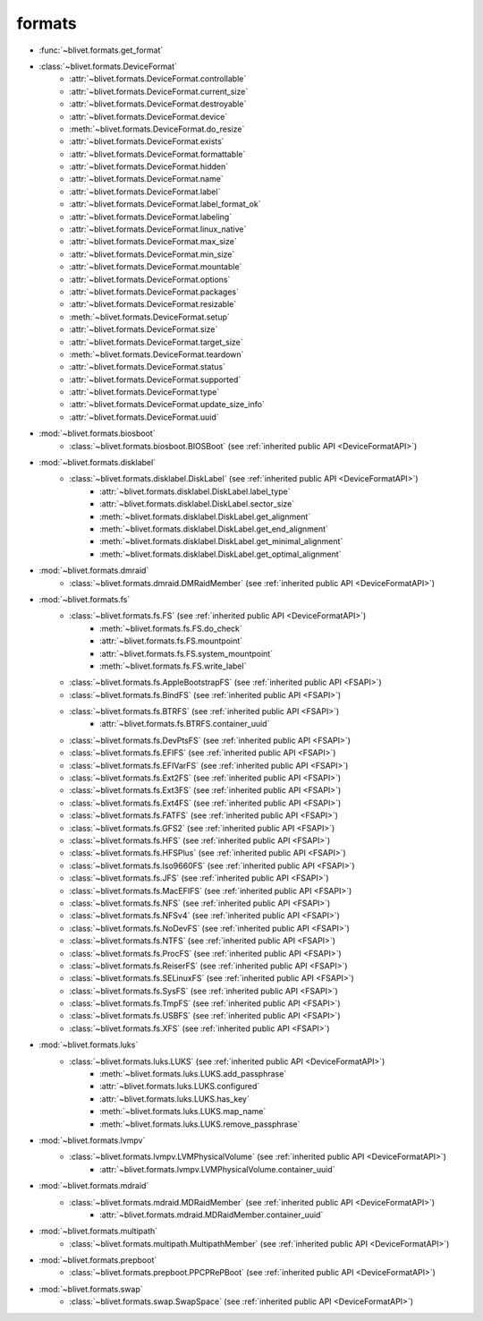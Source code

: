 formats
========

* :func:`~blivet.formats.get_format`

.. _DeviceFormatAPI:

* :class:`~blivet.formats.DeviceFormat`
    * :attr:`~blivet.formats.DeviceFormat.controllable`
    * :attr:`~blivet.formats.DeviceFormat.current_size`
    * :attr:`~blivet.formats.DeviceFormat.destroyable`
    * :attr:`~blivet.formats.DeviceFormat.device`
    * :meth:`~blivet.formats.DeviceFormat.do_resize`
    * :attr:`~blivet.formats.DeviceFormat.exists`
    * :attr:`~blivet.formats.DeviceFormat.formattable`
    * :attr:`~blivet.formats.DeviceFormat.hidden`
    * :attr:`~blivet.formats.DeviceFormat.name`
    * :attr:`~blivet.formats.DeviceFormat.label`
    * :attr:`~blivet.formats.DeviceFormat.label_format_ok`
    * :attr:`~blivet.formats.DeviceFormat.labeling`
    * :attr:`~blivet.formats.DeviceFormat.linux_native`
    * :attr:`~blivet.formats.DeviceFormat.max_size`
    * :attr:`~blivet.formats.DeviceFormat.min_size`
    * :attr:`~blivet.formats.DeviceFormat.mountable`
    * :attr:`~blivet.formats.DeviceFormat.options`
    * :attr:`~blivet.formats.DeviceFormat.packages`
    * :attr:`~blivet.formats.DeviceFormat.resizable`
    * :meth:`~blivet.formats.DeviceFormat.setup`
    * :attr:`~blivet.formats.DeviceFormat.size`
    * :attr:`~blivet.formats.DeviceFormat.target_size`
    * :meth:`~blivet.formats.DeviceFormat.teardown`
    * :attr:`~blivet.formats.DeviceFormat.status`
    * :attr:`~blivet.formats.DeviceFormat.supported`
    * :attr:`~blivet.formats.DeviceFormat.type`
    * :attr:`~blivet.formats.DeviceFormat.update_size_info`
    * :attr:`~blivet.formats.DeviceFormat.uuid`

* :mod:`~blivet.formats.biosboot`
    * :class:`~blivet.formats.biosboot.BIOSBoot` (see :ref:`inherited public API <DeviceFormatAPI>`)

* :mod:`~blivet.formats.disklabel`
    * :class:`~blivet.formats.disklabel.DiskLabel` (see :ref:`inherited public API <DeviceFormatAPI>`)
        * :attr:`~blivet.formats.disklabel.DiskLabel.label_type`
        * :attr:`~blivet.formats.disklabel.DiskLabel.sector_size`
        * :meth:`~blivet.formats.disklabel.DiskLabel.get_alignment`
        * :meth:`~blivet.formats.disklabel.DiskLabel.get_end_alignment`
        * :meth:`~blivet.formats.disklabel.DiskLabel.get_minimal_alignment`
        * :meth:`~blivet.formats.disklabel.DiskLabel.get_optimal_alignment`

* :mod:`~blivet.formats.dmraid`
    * :class:`~blivet.formats.dmraid.DMRaidMember` (see :ref:`inherited public API <DeviceFormatAPI>`)

.. _FSAPI:

* :mod:`~blivet.formats.fs`
    * :class:`~blivet.formats.fs.FS` (see :ref:`inherited public API <DeviceFormatAPI>`)
        * :meth:`~blivet.formats.fs.FS.do_check`
        * :attr:`~blivet.formats.fs.FS.mountpoint`
        * :attr:`~blivet.formats.fs.FS.system_mountpoint`
        * :meth:`~blivet.formats.fs.FS.write_label`

    * :class:`~blivet.formats.fs.AppleBootstrapFS` (see :ref:`inherited public API <FSAPI>`)
    * :class:`~blivet.formats.fs.BindFS` (see :ref:`inherited public API <FSAPI>`)
    * :class:`~blivet.formats.fs.BTRFS` (see :ref:`inherited public API <FSAPI>`)
        * :attr:`~blivet.formats.fs.BTRFS.container_uuid`
    * :class:`~blivet.formats.fs.DevPtsFS` (see :ref:`inherited public API <FSAPI>`)
    * :class:`~blivet.formats.fs.EFIFS` (see :ref:`inherited public API <FSAPI>`)
    * :class:`~blivet.formats.fs.EFIVarFS` (see :ref:`inherited public API <FSAPI>`)
    * :class:`~blivet.formats.fs.Ext2FS` (see :ref:`inherited public API <FSAPI>`)
    * :class:`~blivet.formats.fs.Ext3FS` (see :ref:`inherited public API <FSAPI>`)
    * :class:`~blivet.formats.fs.Ext4FS` (see :ref:`inherited public API <FSAPI>`)
    * :class:`~blivet.formats.fs.FATFS` (see :ref:`inherited public API <FSAPI>`)
    * :class:`~blivet.formats.fs.GFS2` (see :ref:`inherited public API <FSAPI>`)
    * :class:`~blivet.formats.fs.HFS` (see :ref:`inherited public API <FSAPI>`)
    * :class:`~blivet.formats.fs.HFSPlus` (see :ref:`inherited public API <FSAPI>`)
    * :class:`~blivet.formats.fs.Iso9660FS` (see :ref:`inherited public API <FSAPI>`)
    * :class:`~blivet.formats.fs.JFS` (see :ref:`inherited public API <FSAPI>`)
    * :class:`~blivet.formats.fs.MacEFIFS` (see :ref:`inherited public API <FSAPI>`)
    * :class:`~blivet.formats.fs.NFS` (see :ref:`inherited public API <FSAPI>`)
    * :class:`~blivet.formats.fs.NFSv4` (see :ref:`inherited public API <FSAPI>`)
    * :class:`~blivet.formats.fs.NoDevFS` (see :ref:`inherited public API <FSAPI>`)
    * :class:`~blivet.formats.fs.NTFS` (see :ref:`inherited public API <FSAPI>`)
    * :class:`~blivet.formats.fs.ProcFS` (see :ref:`inherited public API <FSAPI>`)
    * :class:`~blivet.formats.fs.ReiserFS` (see :ref:`inherited public API <FSAPI>`)
    * :class:`~blivet.formats.fs.SELinuxFS` (see :ref:`inherited public API <FSAPI>`)
    * :class:`~blivet.formats.fs.SysFS` (see :ref:`inherited public API <FSAPI>`)
    * :class:`~blivet.formats.fs.TmpFS` (see :ref:`inherited public API <FSAPI>`)
    * :class:`~blivet.formats.fs.USBFS` (see :ref:`inherited public API <FSAPI>`)
    * :class:`~blivet.formats.fs.XFS` (see :ref:`inherited public API <FSAPI>`)

* :mod:`~blivet.formats.luks`
    * :class:`~blivet.formats.luks.LUKS` (see :ref:`inherited public API <DeviceFormatAPI>`)
        * :meth:`~blivet.formats.luks.LUKS.add_passphrase`
        * :attr:`~blivet.formats.luks.LUKS.configured`
        * :attr:`~blivet.formats.luks.LUKS.has_key`
        * :meth:`~blivet.formats.luks.LUKS.map_name`
        * :meth:`~blivet.formats.luks.LUKS.remove_passphrase`

* :mod:`~blivet.formats.lvmpv`
    * :class:`~blivet.formats.lvmpv.LVMPhysicalVolume` (see :ref:`inherited public API <DeviceFormatAPI>`)
        * :attr:`~blivet.formats.lvmpv.LVMPhysicalVolume.container_uuid`

* :mod:`~blivet.formats.mdraid`
    * :class:`~blivet.formats.mdraid.MDRaidMember` (see :ref:`inherited public API <DeviceFormatAPI>`)
        * :attr:`~blivet.formats.mdraid.MDRaidMember.container_uuid`

* :mod:`~blivet.formats.multipath`
    * :class:`~blivet.formats.multipath.MultipathMember` (see :ref:`inherited public API <DeviceFormatAPI>`)

* :mod:`~blivet.formats.prepboot`
    * :class:`~blivet.formats.prepboot.PPCPRePBoot` (see :ref:`inherited public API <DeviceFormatAPI>`)

* :mod:`~blivet.formats.swap`
    * :class:`~blivet.formats.swap.SwapSpace` (see :ref:`inherited public API <DeviceFormatAPI>`)
